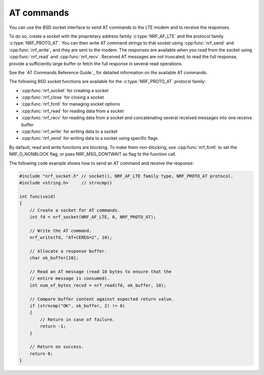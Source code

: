 .. _at_commands:

AT commands
###########

You can use the BSD socket interface to send AT commands to the LTE modem and to receive the responses.

To do so, create a socket with the proprietary address family :c:type:`NRF_AF_LTE` and the protocol family :c:type:`NRF_PROTO_AT`.
You can then write AT command strings to that socket using :cpp:func:`nrf_send` and :cpp:func:`nrf_write`, and they are sent to the modem.
The responses are available when you read from the socket using :cpp:func:`nrf_read` and :cpp:func:`nrf_recv`.
Received AT messages are not truncated; to read the full response, provide a sufficiently large buffer or fetch the full response in several read operations.

See the `AT Commands Reference Guide`_ for detailed information on the available AT commands.

The following BSD socket functions are available for the :c:type:`NRF_PROTO_AT` protocol family:

* :cpp:func:`nrf_socket` for creating a socket
* :cpp:func:`nrf_close` for closing a socket
* :cpp:func:`nrf_fcntl` for managing socket options
* :cpp:func:`nrf_read` for reading data from a socket
* :cpp:func:`nrf_recv` for reading data from a socket and concatenating several received messages into one receive buffer
* :cpp:func:`nrf_write` for writing data to a socket
* :cpp:func:`nrf_send` for writing data to a socket using specific flags

By default, read and write functions are blocking.
To make them non-blocking, use :cpp:func:`nrf_fcntl` to set the NRF_O_NONBLOCK flag, or pass NRF_MSG_DONTWAIT as flag to the function call.

The following code example shows how to send an AT command and receive the response:

.. code-block:: c

   #include "nrf_socket.h" // socket(), NRF_AF_LTE family type, NRF_PROTO_AT protocol.
   #include <string.h>     // strncmp()

   int func(void)
   {
       // Create a socket for AT commands.
       int fd = nrf_socket(NRF_AF_LTE, 0, NRF_PROTO_AT);

       // Write the AT command.
       nrf_write(fd, "AT+CEREG=2", 10);

       // Allocate a response buffer.
       char ok_buffer[10];

       // Read an AT message (read 10 bytes to ensure that the
       // entire message is consumed).
       int num_of_bytes_recvd = nrf_read(fd, ok_buffer, 10);

       // Compare buffer content against expected return value.
       if (strncmp("OK", ok_buffer, 2) != 0)
       {
           // Return in case of failure.
           return -1;
       }

       // Return on success.
       return 0;
   }
